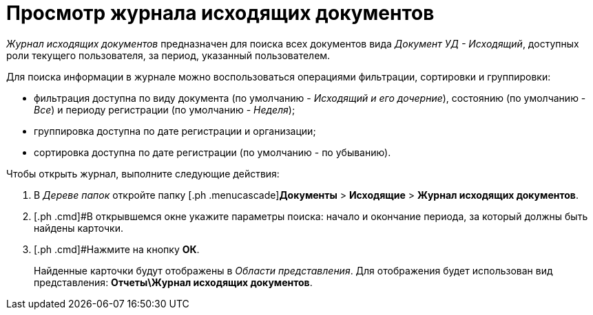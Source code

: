 = Просмотр журнала исходящих документов

_Журнал исходящих документов_ предназначен для поиска всех документов вида _Документ УД - Исходящий_, доступных роли текущего пользователя, за период, указанный пользователем.

Для поиска информации в журнале можно воспользоваться операциями фильтрации, сортировки и группировки:

* фильтрация доступна по виду документа (по умолчанию - [.keyword .parmname]_Исходящий и его дочерние_), состоянию (по умолчанию - [.keyword .parmname]_Все_) и периоду регистрации (по умолчанию - [.keyword .parmname]_Неделя_);
* группировка доступна по дате регистрации и организации;
* сортировка доступна по дате регистрации (по умолчанию - по убыванию).

Чтобы открыть журнал, выполните следующие действия:

[[task_z1m_wcp_jp__steps_flr_ddp_jp]]
. [.ph .cmd]#В _Дереве папок_ откройте папку [.ph .menucascade]#[.ph .uicontrol]*Документы* > [.ph .uicontrol]*Исходящие* > [.ph .uicontrol]*Журнал исходящих документов*.
. [.ph .cmd]#В открывшемся окне укажите параметры поиска: начало и окончание периода, за который должны быть найдены карточки.
. [.ph .cmd]#Нажмите на кнопку *ОК*.
+
Найденные карточки будут отображены в _Области представления_. Для отображения будет использован вид представления: *Отчеты\Журнал исходящих документов*.

